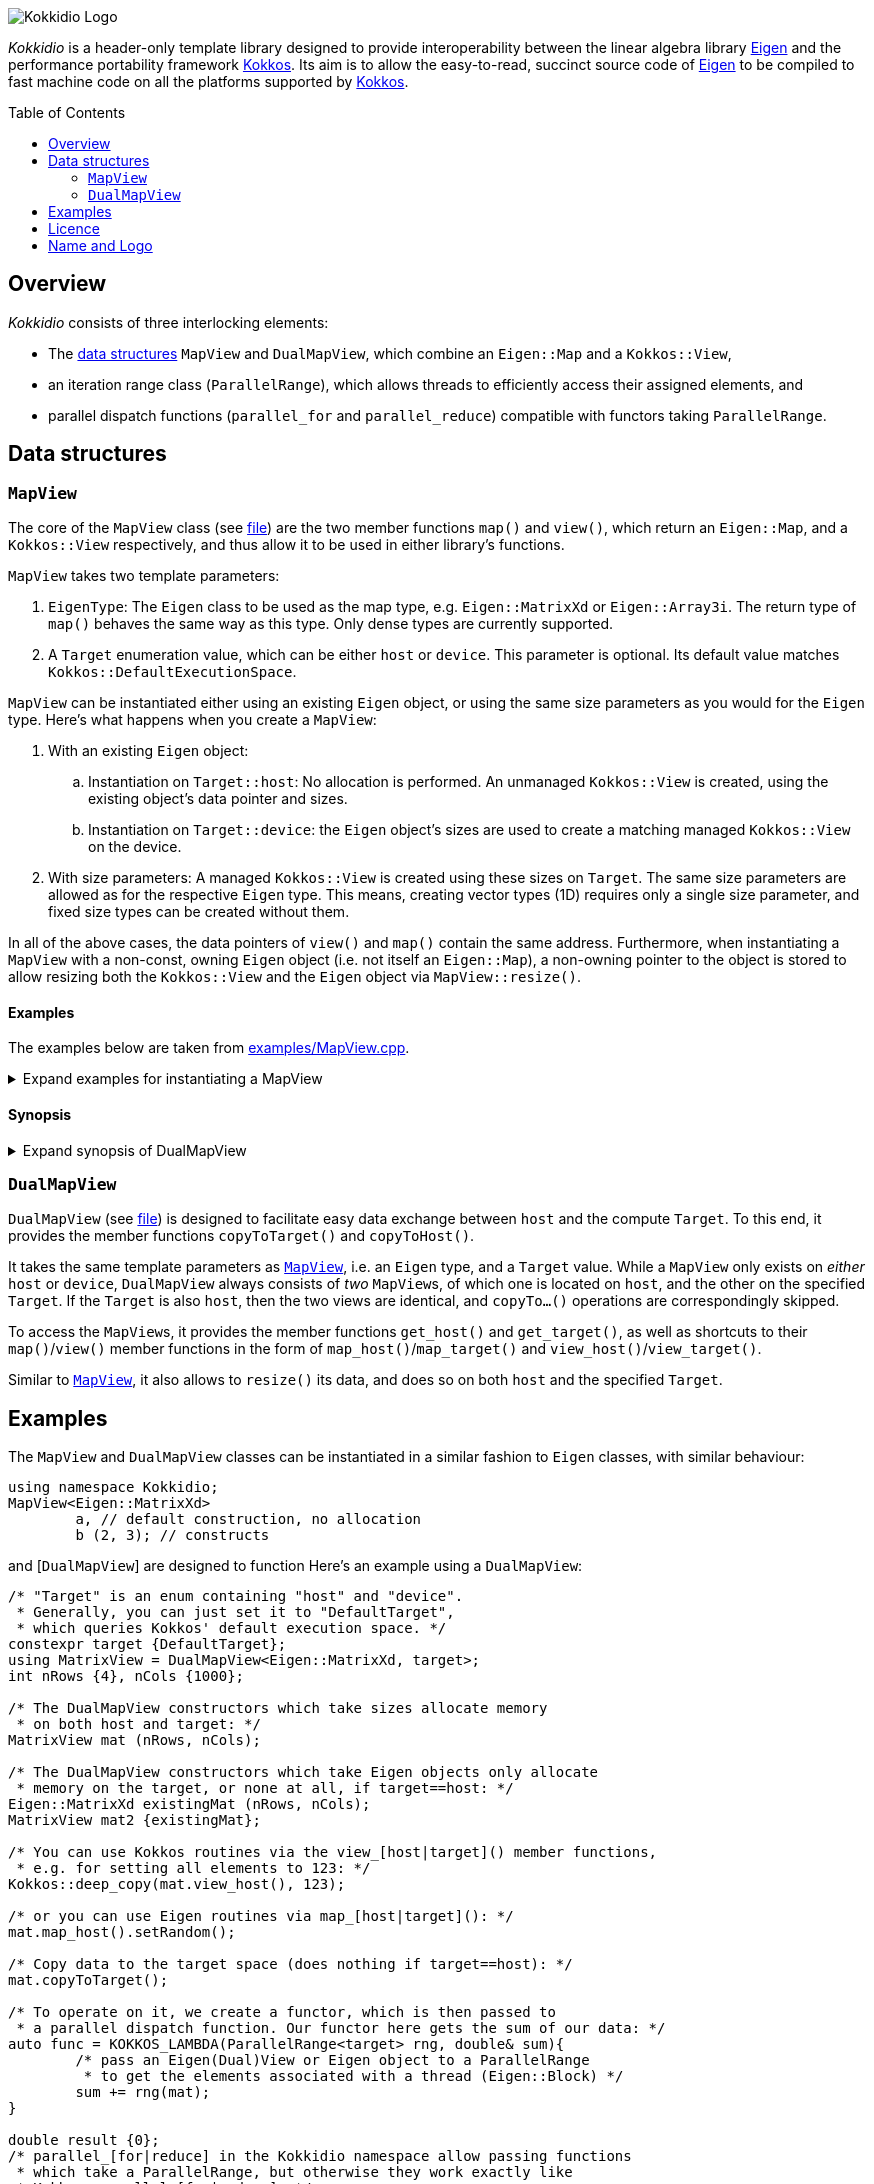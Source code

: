 // = Kokkidio Readme
// :author: Lennart Steffen
// :email: Lennart.Steffen@wahyd.tu-berlin.de
:source-highlighter: highlight.js
:toc:
:toc-placement!:

:Eigen: https://eigen.tuxfamily.org/[Eigen]
:Kokkos: https://kokkos.org/[Kokkos]
:GPLv3: https://www.gnu.org/licenses/gpl-3.0.en.html[GPLv3]
:wahyd: https://www.wahyd.tu-berlin.de/

:mapview: link:./include/Kokkidio/MapView.hpp[MapView]
:dualmapview: link:./include/Kokkidio/DualMapView.hpp[DualMapView]
:parallelrange: link:./include/Kokkidio/ParallelRange.hpp[ParallelRange]


image::./media/Kokkidio_Logo.svg[]

_Kokkidio_ is a header-only template library 
designed to provide interoperability between the linear algebra library {Eigen} 
and the performance portability framework {Kokkos}. 
Its aim is to allow the easy-to-read, succinct source code of {Eigen} 
to be compiled to fast machine code on all the platforms supported by {Kokkos}.  

toc::[]


== Overview

_Kokkidio_ consists of three interlocking elements:

* The <<_data_structures, data structures>> `MapView` and `DualMapView`, 
which combine an `Eigen::Map` and a `Kokkos::View`,
* an iteration range class (`ParallelRange`), 
which allows threads to efficiently access their assigned elements, and
* parallel dispatch functions (`parallel_for` and `parallel_reduce`) 
compatible with functors taking `ParallelRange`.


== Data structures

=== `MapView`

The core of the `MapView` class (see link:./include/Kokkidio/MapView.hpp[file])
are the two member functions `map()` and `view()`,
which return an `Eigen::Map`, and a `Kokkos::View` respectively, 
and thus allow it to be used in either library's functions.

`MapView` takes two template parameters:

. `EigenType`: The `Eigen` class to be used as the map type, 
e.g. `Eigen::MatrixXd` or `Eigen::Array3i`. 
The return type of `map()` behaves the same way as this type. 
Only dense types are currently supported. 
. A `Target` enumeration value, which can be either `host` or `device`. 
This parameter is optional. 
Its default value matches `Kokkos::DefaultExecutionSpace`.

`MapView` can be instantiated either using an existing `Eigen` object, 
or using the same size parameters as you would for the `Eigen` type. 
Here's what happens when you create a `MapView`:

. With an existing `Eigen` object: 

.. Instantiation on `Target::host`:
No allocation is performed. 
An unmanaged `Kokkos::View` is created, 
using the existing object's data pointer and sizes.

.. Instantiation on `Target::device`:
the `Eigen` object's sizes are used to create a matching managed `Kokkos::View` 
on the device.

. With size parameters: 
A managed `Kokkos::View` is created using these sizes on `Target`.
The same size parameters are allowed as for the respective `Eigen` type.
This means, creating vector types (1D) requires only a single size parameter,
and fixed size types can be created without them.

In all of the above cases, the data pointers of `view()` and `map()` 
contain the same address. 
Furthermore, when instantiating a `MapView` with 
a non-const, owning `Eigen` object (i.e. not itself an `Eigen::Map`),
a non-owning pointer to the object is stored 
to allow resizing both the `Kokkos::View` and the `Eigen` object 
via `MapView::resize()`.

==== Examples

The examples below are taken from
link:./src/examples/MapView.cpp[examples/MapView.cpp].

.Expand examples for instantiating a MapView
[%collapsible]
====
[,cpp]
----
using namespace Kokkidio;
int nRows {10}, nCols {20};

/* existing Eigen object */
Eigen::ArrayXXd eigenArray {nRows, nCols};

/* Create MapView using a constructor or factory function.
 * Deduces Eigen type, and uses default target */
MapView mv1 {eigenArray};
auto mv2 = mapView(eigenArray);

/* Create MapView using factory function for specific target,
 * while deducing Eigen type */
auto mv3 = mapView<Target::host>(eigenArray);

/* Create MapView using size parameters. 
 * ArrayXXd is dynamically sized in both dimensions, 
 * so two parameters are required */
MapView<Eigen::ArrayXXd> mv4 {nRows, nCols};

/* ArrayXd is a column vector, so only rows are required */
MapView<Eigen::ArrayXd> mv5 {nRows};

/* Array3d is a fixed size type, so no parameters are required */
MapView<Eigen::Array3d> mv6;
----
====

==== Synopsis

.Expand synopsis of DualMapView
[%collapsible]
====
[,cpp]
----

template<typename _EigenType, Target targetArg = DefaultTarget>
class MapView {
public:
	static constexpr Target target { ExecutionTarget<targetArg> };
	using EigenType_host = _EigenType;
	/* EigenType_host and EigenType_target may differ in const-ness */
	using EigenType_target = std::conditional_t<target == Target::host,
		EigenType_host,
		std::remove_const_t<EigenType_host>
	>;

	using ThisType = MapView<EigenType_target, target>;

	using Scalar     = typename EigenType_target::Scalar;
	using MapType    = Eigen::Map<EigenType_host>;
	/* only types with a continuous memory layout are currently supported */
	static_assert( is_contiguous<EigenType_target>() );

	/* Translations of "target" into Kokkos spaces */
	using MemorySpace    = Kokkidio::MemorySpace   <target>;
	using ExecutionSpace = Kokkidio::ExecutionSpace<target>;
	/* The Kokkos::View data type is either fully dynamic or fully fixed-size,
	 * i.e. Scalar** or Scalar[nRows][nCols],
	 * and always uses LayoutLeft */
	using ViewType   = Kokkos::View<..., Kokkos::LayoutLeft, MemorySpace>;
	using HostMirror = typename ViewType::HostMirror;

protected:
	ViewType m_view;
	observer_ptr<EigenType_host> m_obj {nullptr};

public:

	/* constructors */
	MapView(); // default (no allocation) or fixed size types
	MapView(Index size); // 1D types
	MapView(Index rows, Index cols); // 2D types
	MapView( _EigenType& hostObj ); // existing Eigen objects

	/* "resize" and constructors can only be called from host */
	void resize(Index rows, Index cols);

	/* get some info about type and status */
	KOKKOS_FUNCTION constexpr bool isManaged() const;
	KOKKOS_FUNCTION bool isAlloc() const;

	/* data pointer */
	KOKKOS_FUNCTION Scalar* data();
	KOKKOS_FUNCTION const Scalar* data() const;

	/* get Eigen::Map */
	KOKKOS_FUNCTION MapType map() const;

	/* and Kokkos::View */
	KOKKOS_FUNCTION ViewType view() const;

	/* sizes */
	KOKKOS_FUNCTION Index rows() const;
	KOKKOS_FUNCTION Index cols() const;
	KOKKOS_FUNCTION Index size() const;
};

/* detection */
template<typename T>
inline constexpr bool is_MapView_v = ...;


/* factory functions */

/* specify target, deduce EigenType */
template<Target target = DefaultTarget, typename EigenType>
MapView<EigenType, target> mapView( EigenType& eigenObj );

/* specify EigenType, optionally specify target, fixed size */
template<typename EigenType, Target target = DefaultTarget>
MapView<EigenType, target> mapView();

/* specify EigenType, optionally specify target, 1D */
template<typename EigenType, Target target = DefaultTarget>
MapView<EigenType, target> mapView(Index vectorSize);

/* specify EigenType, optionally specify target, 2D */
template<typename EigenType, Target target = DefaultTarget>
MapView<EigenType, target> mapView(Index rows, Index cols);
----
====

=== `DualMapView`

`DualMapView` (see link:./include/Kokkidio/DualMapView.hpp[file])
is designed to facilitate easy data exchange between `host` 
and the compute `Target`. 
To this end, it provides the member functions
`copyToTarget()` 
and 
`copyToHost()`.


It takes the same template parameters as <<_mapview,`MapView`>>, 
i.e. an `Eigen` type, and a `Target` value.
While a `MapView` only exists on _either_ `host` or `device`, 
`DualMapView` always consists of _two_ ``MapView``s, 
of which one is located on `host`, 
and the other on the specified `Target`. 
If the `Target` is also `host`, then the two views are identical,
and `copyTo...()` operations are correspondingly skipped.

To access the ``MapView``s, it provides the member functions
`get_host()`
and
`get_target()`,
as well as shortcuts to their ``map()``/``view()`` member functions 
in the form of
``map_host()``/``map_target()`` and ``view_host()``/``view_target()``.

Similar to <<_mapview,`MapView`>>, it also allows to `resize()` its data,
and does so on both `host` and the specified `Target`.


== Examples

The `MapView` and `DualMapView` classes can be instantiated in a similar fashion to `Eigen` classes, 
with similar behaviour:

```c++
using namespace Kokkidio;
MapView<Eigen::MatrixXd>
	a, // default construction, no allocation
	b (2, 3); // constructs 
```
and [`DualMapView`] are designed to function  
Here's an example using a `DualMapView`:

```c++
/* "Target" is an enum containing "host" and "device".
 * Generally, you can just set it to "DefaultTarget",
 * which queries Kokkos' default execution space. */
constexpr target {DefaultTarget};
using MatrixView = DualMapView<Eigen::MatrixXd, target>;
int nRows {4}, nCols {1000};

/* The DualMapView constructors which take sizes allocate memory 
 * on both host and target: */
MatrixView mat (nRows, nCols);

/* The DualMapView constructors which take Eigen objects only allocate
 * memory on the target, or none at all, if target==host: */
Eigen::MatrixXd existingMat (nRows, nCols);
MatrixView mat2 {existingMat};

/* You can use Kokkos routines via the view_[host|target]() member functions, 
 * e.g. for setting all elements to 123: */
Kokkos::deep_copy(mat.view_host(), 123);

/* or you can use Eigen routines via map_[host|target](): */
mat.map_host().setRandom();

/* Copy data to the target space (does nothing if target==host): */
mat.copyToTarget();

/* To operate on it, we create a functor, which is then passed to 
 * a parallel dispatch function. Our functor here gets the sum of our data: */
auto func = KOKKOS_LAMBDA(ParallelRange<target> rng, double& sum){
	/* pass an Eigen(Dual)View or Eigen object to a ParallelRange
	 * to get the elements associated with a thread (Eigen::Block) */
	sum += rng(mat);
}

double result {0};
/* parallel_[for|reduce] in the Kokkidio namespace allow passing functions 
 * which take a ParallelRange, but otherwise they work exactly like
 * Kokkos::parallel_[for|reduce]: */
parallel_reduce<DefaultTarget>( nCols, func, redux::sum(result) );
```

== Licence

_Kokkidio_ is maintained by the
Chair of Water Resources Management and Modelling of Hydrosystems of the
Technische Universität Berlin,
or *wahyd* for short ({wahyd}[Link]).
It is distributed under a {gplv3} (link:./LICENCE[Licence text]).
Licence types for the libraries used in _Kokkidio_
are listed in the link:./LICENCE.README[LICENCE.README] file.

== Name and Logo

The name _Kokkidio_ is based on the assumptions that 

. {Kokkos} refers to the Greek *Κόκκος* (engl.: *grain*, though possibly a play on *kernel*), and that 
. {Eigen} refers to eigenvalues and eigenvectors.

The latter are _ιδιοτιμή_ (idiotimí) and _ιδιοδιάνυσμα_ (idiodiánysma) in Greek, 
from which the prefix _ιδιο_ (idio) was taken
(engl.: _same_, though it could also be from _ίδιος_ = own, or self, 
which is the meaning of _eigen_ in German). 
_κοκκίδιο_ (kokkídio) could be seen as a https://en.wikipedia.org/wiki/Portmanteau[portmanteau] of _Kokkos_ and _idio_, 
but is in fact the Greek word for _granule_, so not far off _Kokkos_ itself.

The logo is a stretched/sheared map of a recolouration of the https://kokkos.org/img/kokkos-logo.png[Kokkos logo], 
with the eigenvectors of that mapping drawn as arrows.


